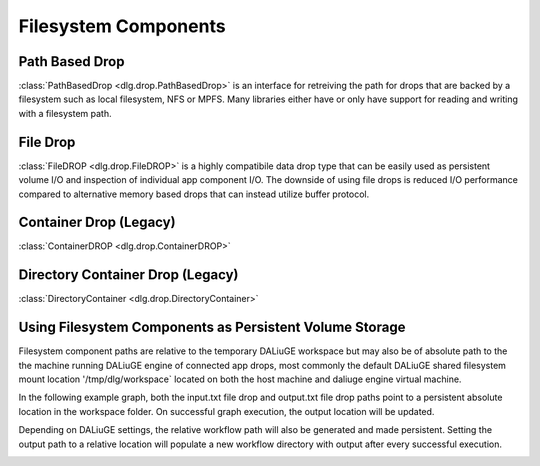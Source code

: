 .. _filesystem_components:

Filesystem Components
=====================

Path Based Drop
---------------

:class:`PathBasedDrop <dlg.drop.PathBasedDrop>` is an interface for retreiving the path for drops that are backed by a
filesystem such as local filesystem, NFS or MPFS. Many libraries either have or only have support for reading and writing
with a filesystem path.

File Drop
---------

:class:`FileDROP <dlg.drop.FileDROP>` is a highly compatibile data drop type that can be easily used as persistent volume I/O
and inspection of individual app component I/O. The downside of using file drops is reduced I/O performance compared to
alternative memory based drops that can instead utilize buffer protocol.

Container Drop (Legacy)
---------------------------

:class:`ContainerDROP <dlg.drop.ContainerDROP>`

Directory Container Drop (Legacy)
-------------------------------------

:class:`DirectoryContainer <dlg.drop.DirectoryContainer>`

Using Filesystem Components as Persistent Volume Storage
--------------------------------------------------------

Filesystem component paths are relative to the temporary DALiuGE workspace but may also be of absolute path to the
the machine running DALiuGE engine of connected app drops, most commonly the default DALiuGE shared filesystem mount location
'/tmp/dlg/workspace` located on both the host machine and daliuge engine virtual machine.

In the following example graph, both the input.txt file drop and output.txt file drop paths point to a persistent absolute location
in the workspace folder. On successful graph execution, the output location will be updated.

.. image:: img/filedrop_sample_1.png

Depending on DALiuGE settings, the relative workflow path will also be generated and made persistent. Setting the output path to a relative
location will populate a new workflow directory with output after every successful execution.

.. image:: img/filedrop_sample_2.png


